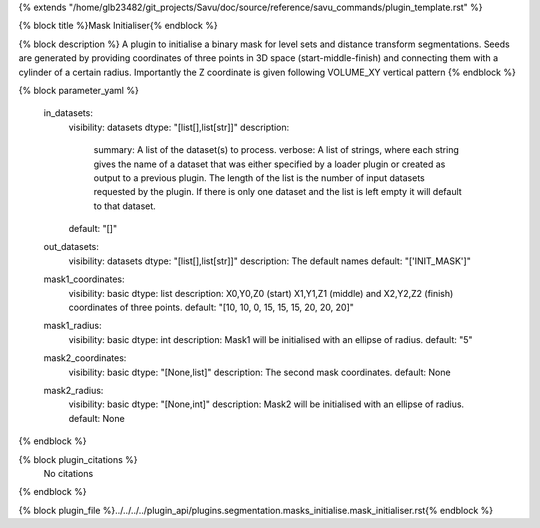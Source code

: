 {% extends "/home/glb23482/git_projects/Savu/doc/source/reference/savu_commands/plugin_template.rst" %}

{% block title %}Mask Initialiser{% endblock %}

{% block description %}
A plugin to initialise a binary mask for level sets and distance transform segmentations. Seeds are generated by providing coordinates of three points in 3D space (start-middle-finish) and connecting them with a cylinder of a certain radius. Importantly the Z coordinate is given following VOLUME_XY vertical pattern 
{% endblock %}

{% block parameter_yaml %}

        in_datasets:
            visibility: datasets
            dtype: "[list[],list[str]]"
            description: 
                summary: A list of the dataset(s) to process.
                verbose: A list of strings, where each string gives the name of a dataset that was either specified by a loader plugin or created as output to a previous plugin.  The length of the list is the number of input datasets requested by the plugin.  If there is only one dataset and the list is left empty it will default to that dataset.
            default: "[]"
        
        out_datasets:
            visibility: datasets
            dtype: "[list[],list[str]]"
            description: The default names
            default: "['INIT_MASK']"
        
        mask1_coordinates:
            visibility: basic
            dtype: list
            description: X0,Y0,Z0 (start) X1,Y1,Z1 (middle) and X2,Y2,Z2 (finish) coordinates of three points.
            default: "[10, 10, 0, 15, 15, 15, 20, 20, 20]"
        
        mask1_radius:
            visibility: basic
            dtype: int
            description: Mask1 will be initialised with an ellipse of radius.
            default: "5"
        
        mask2_coordinates:
            visibility: basic
            dtype: "[None,list]"
            description: The second mask coordinates.
            default: None
        
        mask2_radius:
            visibility: basic
            dtype: "[None,int]"
            description: Mask2 will be initialised with an ellipse of radius.
            default: None
        
{% endblock %}

{% block plugin_citations %}
    No citations
{% endblock %}

{% block plugin_file %}../../../../plugin_api/plugins.segmentation.masks_initialise.mask_initialiser.rst{% endblock %}
